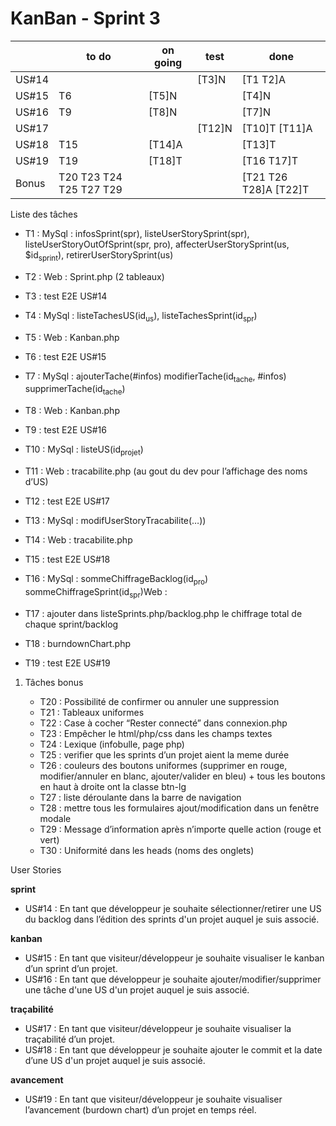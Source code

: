 * KanBan - Sprint 3

|       | to do                   | on going | test   | done              |
|-------+-------------------------+----------+--------+-------------------|
| US#14 |                         |          | [T3]N  | [T1 T2]A          |
| US#15 | T6                      | [T5]N    |        | [T4]N             |
| US#16 | T9                      | [T8]N    |        | [T7]N             |
| US#17 |                         |          | [T12]N | [T10]T [T11]A     |
| US#18 | T15                     | [T14]A   |        | [T13]T            |
| US#19 | T19                     | [T18]T   |        | [T16 T17]T        |
|-------+-------------------------+----------+--------+-------------------|
| Bonus | T20 T23 T24 T25 T27 T29 |          |        | [T21 T26 T28]A [T22]T |


**** Liste des tâches

+ T1 : MySql : infosSprint(spr), listeUserStorySprint(spr), listeUserStoryOutOfSprint(spr, pro), affecterUserStorySprint(us, $id_sprint), retirerUserStorySprint(us)
+ T2 : Web : Sprint.php (2 tableaux)
+ T3 : test E2E US#14

+ T4 : MySql : listeTachesUS(id_us), listeTachesSprint(id_spr)
+ T5 : Web : Kanban.php
+ T6 : test E2E US#15

+ T7 : MySql : ajouterTache(#infos) modifierTache(id_tache, #infos) supprimerTache(id_tache)
+ T8 : Web : Kanban.php
+ T9 : test E2E US#16

+ T10 : MySql : listeUS(id_projet)
+ T11 : Web : tracabilite.php (au gout du dev pour l’affichage des noms d’US)
+ T12 : test E2E US#17

+ T13 : MySql : modifUserStoryTracabilite(...))
+ T14 : Web : tracabilite.php
+ T15 : test E2E US#18

+ T16 : MySql : sommeChiffrageBacklog(id_pro) sommeChiffrageSprint(id_spr)Web :
+ T17 : ajouter dans listeSprints.php/backlog.php le chiffrage total de chaque sprint/backlog
+ T18 : burndownChart.php
+ T19 : test E2E US#19


****** Tâches bonus

+ T20 : Possibilité de confirmer ou annuler une suppression
+ T21 : Tableaux uniformes
+ T22 : Case à cocher “Rester connecté” dans connexion.php
+ T23 : Empêcher le html/php/css dans les champs textes
+ T24 : Lexique (infobulle, page php)
+ T25 : verifier que les sprints d’un projet aient la meme durée
+ T26 : couleurs des boutons uniformes (supprimer en rouge, modifier/annuler en blanc, ajouter/valider en bleu) + tous les boutons en haut à droite ont la classe btn-lg
+ T27 : liste déroulante dans la barre de navigation
+ T28 : mettre tous les formulaires ajout/modification dans un fenêtre modale
+ T29 : Message d’information après n’importe quelle action (rouge et vert)
+ T30 : Uniformité dans les heads (noms des onglets)


**** User Stories

*sprint*
+ US#14 : En tant que développeur je souhaite sélectionner/retirer une US du backlog dans l’édition des sprints d'un projet auquel je suis associé.
*kanban*
+ US#15 : En tant que visiteur/développeur je souhaite visualiser le kanban d’un sprint d’un projet.
+ US#16 : En tant que développeur je souhaite ajouter/modifier/supprimer une tâche d'une US d'un projet auquel je suis associé.
*traçabilité*
+ US#17 : En tant que visiteur/développeur je souhaite visualiser la traçabilité d’un projet.
+ US#18 : En tant que développeur je souhaite ajouter le commit et la date d’une US d'un projet auquel je suis associé.
*avancement*
+ US#19 : En tant que visiteur/développeur je souhaite visualiser l’avancement (burdown chart) d’un projet en temps réel.
